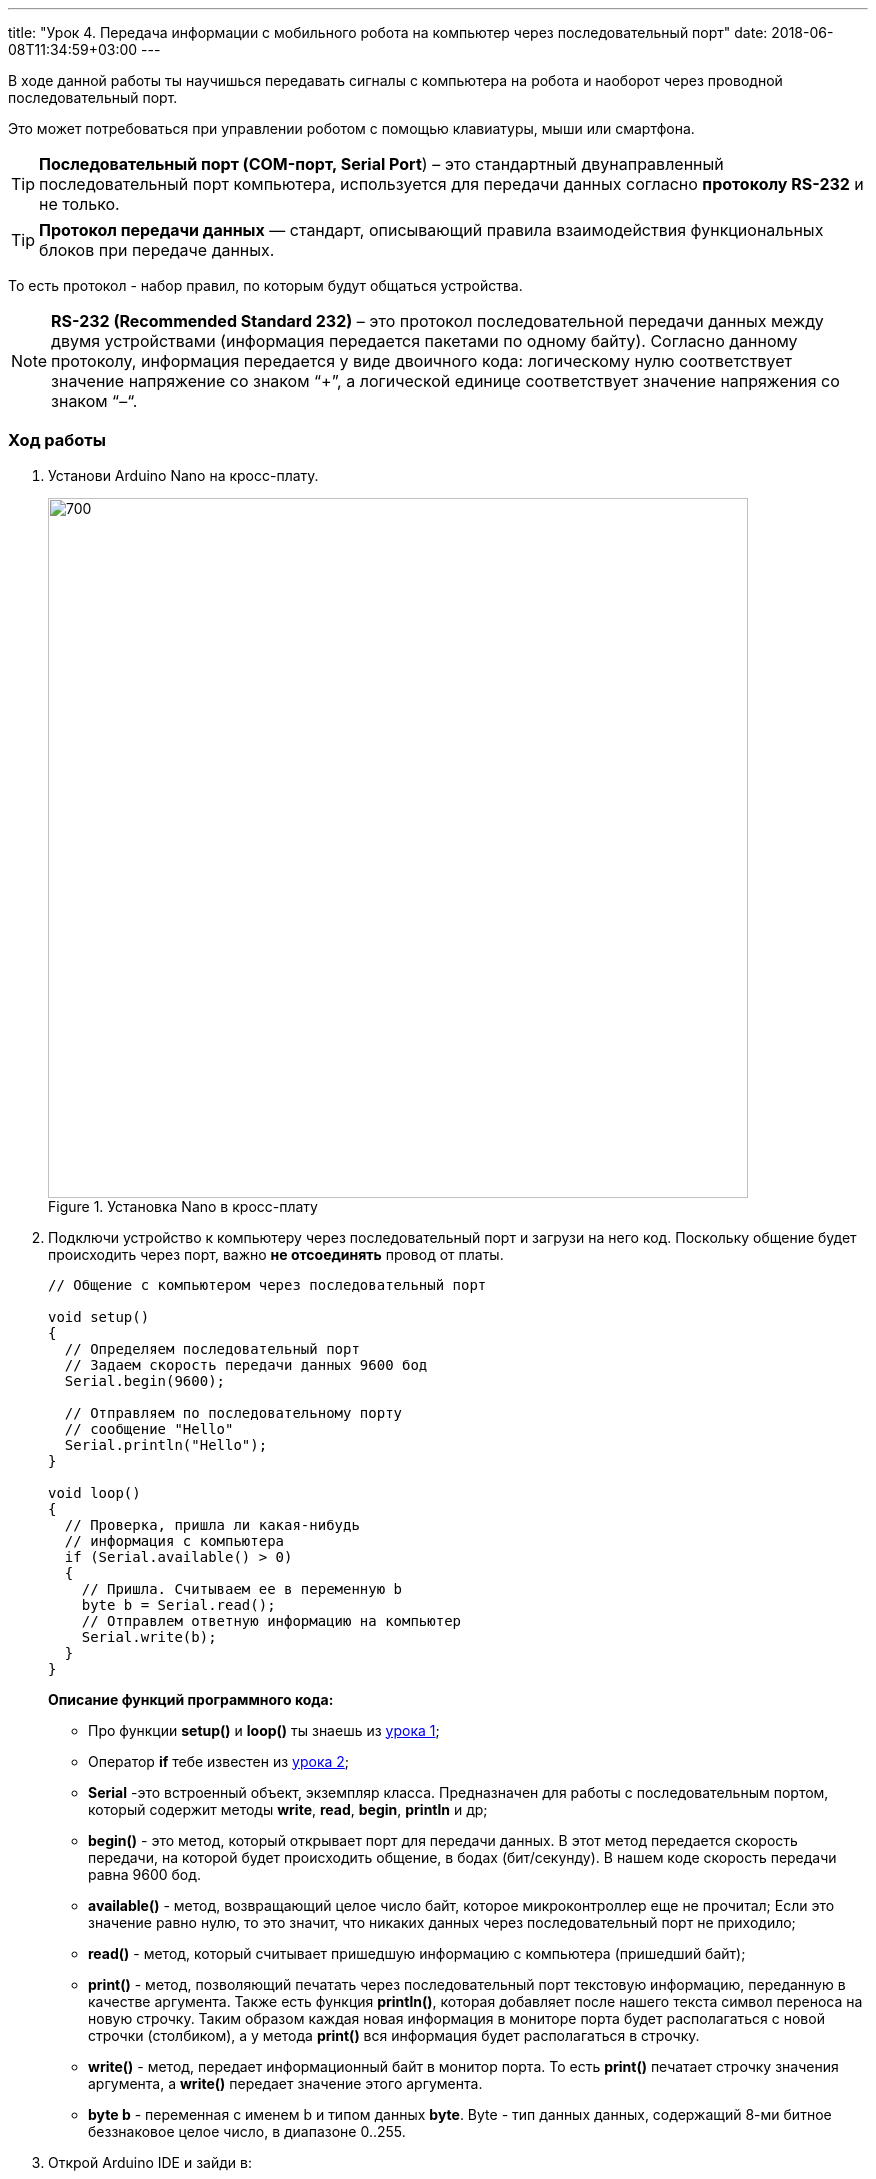 ---
title: "Урок 4. Передача информации с мобильного робота на компьютер через последовательный порт"
date: 2018-06-08T11:34:59+03:00
---

В ходе данной работы ты научишься передавать сигналы с компьютера на робота и
наоборот через проводной последовательный порт.

Это может потребоваться при управлении роботом с помощью клавиатуры, мыши или смартфона.

TIP: *Последовательный порт (COM-порт, Serial Port*)
 – это стандартный двунаправленный последовательный порт компьютера,
 используется для передачи данных согласно *протоколу RS-232* и не только.

TIP: *Протокол передачи данных* — стандарт, описывающий правила взаимодействия
функциональных блоков при передаче данных.

То есть протокол - набор правил, по которым будут общаться устройства.

NOTE: *RS-232 (Recommended Standard 232)* – это протокол
последовательной передачи данных между двумя устройствами
(информация передается пакетами по одному байту). Согласно данному протоколу,
информация передается у виде двоичного кода: логическому нулю соответствует
значение напряжение со знаком “+”, а логической единице соответствует
значение напряжения со знаком “–“.

=== Ход работы
1. Установи Arduino Nano на кросс-плату.
+
.Установка Nano в кросс-плату
image::pictures/4.1.comPrintln.jpg[700, 700]

2. Подключи устройство к компьютеру через последовательный порт и загрузи на него код.
Поскольку общение будет происходить через порт, важно *не отсоединять* провод от платы.
+
....
// Общение с компьютером через последовательный порт

void setup()
{
  // Определяем последовательный порт
  // Задаем скорость передачи данных 9600 бод
  Serial.begin(9600);

  // Отправляем по последовательному порту
  // сообщение "Hello"
  Serial.println("Hello");
}

void loop()
{
  // Проверка, пришла ли какая-нибудь
  // информация с компьютера
  if (Serial.available() > 0)
  {
    // Пришла. Считываем ее в переменную b
    byte b = Serial.read();
    // Отправлем ответную информацию на компьютер
    Serial.write(b);
  }
}
....
+
*Описание функций программного кода:*
+
* Про функции *setup()* и *loop()* ты знаешь из xref:Урок 1. Знакомство со светодиодом[урока 1];
* Оператор *if* тебе известен из xref:Урок 2. Знакомство с кнопкой[урока 2];
* *Serial* -это встроенный объект, экземпляр класса. Предназначен для работы с последовательным портом, который содержит методы
*write*, *read*, *begin*, *println* и др;
* *begin()* - это метод, который открывает порт для передачи данных. В этот метод передается скорость передачи, на которой будет происходить общение, в бодах (бит/секунду).
В нашем коде скорость передачи равна 9600 бод.
* *available()* -  метод, возвращающий целое число байт, которое микроконтроллер еще не прочитал;
Если это значение равно нулю, то это значит, что никаких данных через последовательный порт не приходило;
* *read()* - метод, который считывает пришедшую информацию с компьютера (пришедший байт);
* *print()* - метод, позволяющий печатать через последовательный порт текстовую информацию, переданную в качестве аргумента.
Также есть функция *println()*, которая добавляет после нашего текста символ переноса на новую строчку.
Таким образом каждая новая информация в мониторе порта будет располагаться с новой строчки (столбиком), а у метода *print()* вся информация будет располагаться в строчку.
* *write()* - метод, передает информационный байт в монитор порта. То есть  *print()* печатает строчку значения аргумента, а *write()* передает значение этого аргумента.
* *byte b* - переменная с именем b и типом данных *byte*. Byte - тип данных данных, содержащий 8-ми битное беззнаковое целое число, в диапазоне 0..255.
+
3. Открой Arduino IDE и зайди в:
+
****
Сервис => Монитор порта
****
Перед тобой откроется диалоговое окно для передачи символов через последовательный порт.
Робот будет приветствовать тебя фразой 'Hello', что в переводе с Английского значит 'Привет'.
+
.Монитор порта. Приветствие
image::pictures/4.2.1.monitorPort.jpg[700, 700]
+
4. Поставь курсор мыши в поле ввода, напиши любой текст и нажми *отправить*.
+
.Монитор порта. Ввод текста
image::pictures/4.2.2.monitorPort.jpg[700, 700]
+
.Монитор порта. Вывод введенного текста
image::pictures/4.2.3.monitorPort.jpg[700, 700]
+
После того, как ты нажал отправить, текст через последовательный порт
передался на контроллер, контроллер его обработал и отправил в монитор порта абсолютно такой же текст.
Таким вот простым образом можно производить передачу данных с компьютера на контроллер и наоборот.
+
5. Теперь создадим диалог между тобой и контроллером робота.
Смысл диалога состоит в том, что ты будешь писать роботу вопросы, а он будет тебе на них отвечать.
+
IMPORTANT: В данном задании важно задавать вопросы в точности также, как мы их опишем в программе, учитывая все знаки препинания
и заглавные буквы!
+
Вопросы можешь придумать свои, а можешь использовать те, что мы приготовили:
+
|===
|Ты:        | Привет!
|Контроллер:| Привет!
|Ты:        | Как тебя зовут?
|Контроллер:| Меня зовут Робас.
|Ты:        | Сколько тебе лет?
|Контроллер:| 3 года.
|Ты:        | Расскажи законы робототехники
|Контроллер:| Существует три основных закона робототехники. Их автор Айзек Азимов.

              1.Робот не может причинить вред человеку или своим бездействием допустить, чтобы человеку был причинён вред.

              2.Робот должен повиноваться всем приказам, которые дает человек, кроме тех случаев, когда эти приказы противоречат Первому Закону.

              3.Робот должен заботиться о своей безопасности в той мере, в которой это не противоречит Первому или Второму Законам.

|===
+
....
// Диалог через последовательный порт

void setup()
{
  // Определяем последовательный порт
  // Задаем скорость передачи данных 9600 бод
  Serial.begin(9600);
}

void loop()
{
  // Проверка, пришла ли какая-нибудь
  // информация с компьютера
  if (Serial.available() > 0)
  {
    // Пришла. Считываем ее в переменную b
    byte b = Serial.read();
    if (b == "Привет!")
    {
        Serial.println("Привет");
    }
    if (b == "Как тебя зовут?")
    {
        Serial.println("Меня зовут Робас");
    }
    if (b == "Сколько тебе лет?")
    {
        Serial.println("3 года");
    }
    if (b == "Расскажи законы робототехники")
    {
        Serial.println("Существует три основных закона робототехники. Их автор Айзек Азимов.");
        Serial.println("1.Робот не может причинить вред человеку или своим бездействием допустить, чтобы человеку был причинён вред.");
        Serial.println("2.Робот должен повиноваться всем приказам, которые даёт человек, кроме тех случаев, когда эти приказы противоречат Первому Закону.");
        Serial.println("3.Робот должен заботиться о своей безопасности в той мере, в которой это не противоречит Первому или Второму Законам.");
    }
  }
}
....
+
Теперь, с помощью монитор порта задавай вопросы роботу, а он тебе на них будет отвечать!
+
6. С помощью команд, посылаемых с компьютера через последовательный порт
можно управлять датчиками и сенсорами, подключенными к контроллеру. Попробуй
управлять светодиодом и пьезопищалкой, используя клавиатуру компьютера:
+
Собери схему, которая представлена на картинке:
+
.Схема подключения светодиодов-мигалок и пьезопищалки
image::pictures/4.3.onOff.jpg[700, 700]
+
В этой схеме мы подключаем к контроллеру 2 светодиода, из которых мы в последствии сделаем мигалку
Плюс синего светодиода подключаем к пину *D2* контроллера, плюс красного светодиода подключаем к пину *D3* контроллера,
Плюс пьезопищалки подключим к пину *D13*.
Минусы элементов подключим к дополнительной минусовой колодке.
+
Загрузи код:
+
....
// Управление через последовательный порт

int blueLed = 2;                   // Пин с синим светодиодом
int redLed = 3;                    // Пин с красным светодиодом
int piezo = 13;                    // Пин с пищалкой

void setup()
{
  // Определяем последовательный порт
  // Задаем скорость передачи данных 9600 бод
  Serial.begin(9600);
  Serial.println("Press comand..."); // Выводим фразу "Введите команду" при открытии монитор порта

  pinMode(blueLed, OUTPUT);        // Задаем пин как выход
  pinMode(redLed, OUTPUT);         // Задаем пин как выход
  pinMode(piezo, OUTPUT);          // Задаем пин как выход
}

void loop()
{
  // Проверка, пришла ли какая-нибудь
  // информация с компьютера
  if (Serial.available() > 0)
  {
    // Пришла. Считываем ее в переменную b
    char b = Serial.read();         // Если пришел символ 'r'
    if (b == 'r')
    {
        digitalWrite(redLed, HIGH); // Включаем красный светодиод
        Serial.println("Red on");   // Выводим текст в монитор порта. "Красный включен"
    }
     if (b == 'b')                  // Если пришел символ 'b'
    {
        digitalWrite(blueLed, HIGH);// Включаем синий светодиод
        Serial.println("Blue on");  // Выводим текст в монитор порта. "Синий включен"
    }
    if (b == 'p')                   // Если пришел символ 'p'
    {
        digitalWrite(piezo, HIGH);  // Включаем пищалку
        Serial.println("Piezo on"); // Выводим текст в монитор порта. "Пищалка включена"
    }
    if (b == '0')                   // Если пришел символ '0'
    {
        digitalWrite(blueLed, LOW); // Выключаем синий светодиод
        digitalWrite(redLed, LOW);  // Выключаем красный светодиод
        digitalWrite(piezo, LOW);   // Выключаем пищалку
        Serial.println("All off");  // Выводим текст в монитор порта: "Все выключено"
    }
  }
}
....
+
Программа работает так, что при нажатии на определенные символы на клавиатуре,
ты можешь управлять статусом светодиодов и пищалки. Таблица символов представлена ниже.
Можешь выбрать и свои символы, не забудь только поправить код.
+
|===
| Символ | Действие
| 'r'    | Red on - включение красного светодиода
| 'b'    | Blue on - включение синего светодиода
| 'p'    | Piezo on - включение пищалки
| '0'    | All off - выключить все
|===

Молодец, ты узнал что такое последовательный порт и научился, с его помощью, управлять контроллером.
А теперь попробуй выполнить задания.

=== Задания
1. Поменяй символы управления светодиодами и пищалкой по своему усмотрению.

2. Поправь последнюю программу так, чтобы при отправки одного символа с клавиатуры оба светодиода и пищалка
включались одновременно, а при другом символе все отключалось.

3. Поправь программу так, чтобы каждый светодиод и пищалка отключались
при нажатии на разные кнопки, а не одновременно.